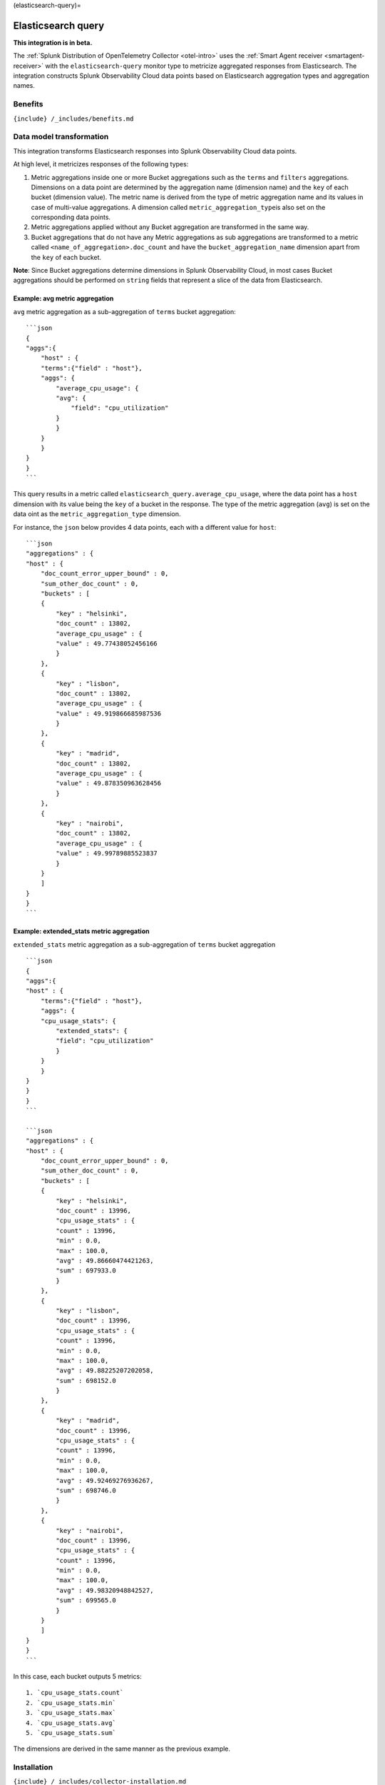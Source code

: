 (elasticsearch-query)=

Elasticsearch query
===================

.. raw:: html

   <meta name="Description" content="Use this Splunk Observability Cloud integration for the ElasticSearch Query monitor. See benefits, install, configuration, and metrics">

**This integration is in beta.**

The
:ref:`Splunk Distribution of OpenTelemetry Collector <otel-intro>`
uses the :ref:`Smart Agent receiver <smartagent-receiver>` with the
``elasticsearch-query`` monitor type to metricize aggregated responses
from Elasticsearch. The integration constructs Splunk Observability
Cloud data points based on Elasticsearch aggregation types and
aggregation names.

Benefits
--------

``{include} /_includes/benefits.md``

Data model transformation
-------------------------

This integration transforms Elasticsearch responses into Splunk
Observability Cloud data points.

At high level, it metricizes responses of the following types:

1. Metric aggregations inside one or more Bucket aggregations such as
   the ``terms`` and ``filters`` aggregations. Dimensions on a data
   point are determined by the aggregation name (dimension name) and the
   ``key`` of each bucket (dimension value). The metric name is derived
   from the type of metric aggregation name and its values in case of
   multi-value aggregations. A dimension called
   ``metric_aggregation_type``\ is also set on the corresponding data
   points.

2. Metric aggregations applied without any Bucket aggregation are
   transformed in the same way.

3. Bucket aggregations that do not have any Metric aggregations as sub
   aggregations are transformed to a metric called
   ``<name_of_aggregation>.doc_count`` and have the
   ``bucket_aggregation_name`` dimension apart from the ``key`` of each
   bucket.

**Note**: Since Bucket aggregations determine dimensions in Splunk
Observability Cloud, in most cases Bucket aggregations should be
performed on ``string`` fields that represent a slice of the data from
Elasticsearch.

Example: avg metric aggregation
~~~~~~~~~~~~~~~~~~~~~~~~~~~~~~~

``avg`` metric aggregation as a sub-aggregation of ``terms`` bucket
aggregation:

::

   ```json
   {
   "aggs":{
       "host" : {
       "terms":{"field" : "host"},
       "aggs": {
           "average_cpu_usage": {
           "avg": {
               "field": "cpu_utilization"
           }
           }
       }
       }
   }
   }
   ```

This query results in a metric called
``elasticsearch_query.average_cpu_usage``, where the data point has a
``host`` dimension with its value being the ``key`` of a bucket in the
response. The type of the metric aggregation (``avg``) is set on the
data oint as the ``metric_aggregation_type`` dimension.

For instance, the ``json`` below provides 4 data points, each with a
different value for ``host``:

::

   ```json
   "aggregations" : {
   "host" : {
       "doc_count_error_upper_bound" : 0,
       "sum_other_doc_count" : 0,
       "buckets" : [
       {
           "key" : "helsinki",
           "doc_count" : 13802,
           "average_cpu_usage" : {
           "value" : 49.77438052456166
           }
       },
       {
           "key" : "lisbon",
           "doc_count" : 13802,
           "average_cpu_usage" : {
           "value" : 49.919866685987536
           }
       },
       {
           "key" : "madrid",
           "doc_count" : 13802,
           "average_cpu_usage" : {
           "value" : 49.878350963628456
           }
       },
       {
           "key" : "nairobi",
           "doc_count" : 13802,
           "average_cpu_usage" : {
           "value" : 49.99789885523837
           }
       }
       ]
   }
   }
   ```

Example: extended_stats metric aggregation
~~~~~~~~~~~~~~~~~~~~~~~~~~~~~~~~~~~~~~~~~~

``extended_stats`` metric aggregation as a sub-aggregation of ``terms``
bucket aggregation

::

   ```json
   {
   "aggs":{
   "host" : {
       "terms":{"field" : "host"},
       "aggs": {
       "cpu_usage_stats": {
           "extended_stats": {
           "field": "cpu_utilization"
           }
       }
       }
   }
   }
   }
   ```

   ```json
   "aggregations" : {
   "host" : {
       "doc_count_error_upper_bound" : 0,
       "sum_other_doc_count" : 0,
       "buckets" : [
       {
           "key" : "helsinki",
           "doc_count" : 13996,
           "cpu_usage_stats" : {
           "count" : 13996,
           "min" : 0.0,
           "max" : 100.0,
           "avg" : 49.86660474421263,
           "sum" : 697933.0
           }
       },
       {
           "key" : "lisbon",
           "doc_count" : 13996,
           "cpu_usage_stats" : {
           "count" : 13996,
           "min" : 0.0,
           "max" : 100.0,
           "avg" : 49.88225207202058,
           "sum" : 698152.0
           }
       },
       {
           "key" : "madrid",
           "doc_count" : 13996,
           "cpu_usage_stats" : {
           "count" : 13996,
           "min" : 0.0,
           "max" : 100.0,
           "avg" : 49.92469276936267,
           "sum" : 698746.0
           }
       },
       {
           "key" : "nairobi",
           "doc_count" : 13996,
           "cpu_usage_stats" : {
           "count" : 13996,
           "min" : 0.0,
           "max" : 100.0,
           "avg" : 49.98320948842527,
           "sum" : 699565.0
           }
       }
       ]
   }
   }
   ```

In this case, each bucket outputs 5 metrics:

::

   1. `cpu_usage_stats.count`
   2. `cpu_usage_stats.min`
   3. `cpu_usage_stats.max`
   4. `cpu_usage_stats.avg`
   5. `cpu_usage_stats.sum`

The dimensions are derived in the same manner as the previous example.

Installation
------------

``{include} /_includes/collector-installation.md``

Configuration
-------------

``{include} /_includes/configuration.md``

Example
~~~~~~~

To activate this integration, add the following to your Collector
configuration:

::

   receivers:
     smartagent/elasticsearch-query: 
       type: elasticsearch-query
       ... # Additional config

Next, add the monitor to the ``service.pipelines.metrics.receivers``
section of your configuration file:

::

   service:
     pipelines:
       metrics:
         receivers: [smartagent/elasticsearch-query]

Condiguration options
~~~~~~~~~~~~~~~~~~~~~

See the configuration example in GitHub for specific use cases that show
how the Splunk Distribution of OpenTelemetry Collector can integrate and
complement existing environments.

For Kubernetes, see the kubernetes.yaml in GitHub for the Agent and
Gateway YAML files.

For Prometheus, see Prometheus Federation Endpoint Example in GitHub for
an example of how the OTel Collector works with Splunk Enterprise and an
existing Prometheus deployment.

Configuration settings
~~~~~~~~~~~~~~~~~~~~~~

The following table shows the configuration options for this
integration:

.. list-table::
   :widths: 18 18 18 18
   :header-rows: 1

   - 

      - Option
      - Required
      - Type
      - Description
   - 

      - ``httpTimeout``
      - no
      - ``int64``
      - HTTP timeout duration for both read and writes. This should be a
         duration string that is accepted by
         https://golang.org/pkg/time/#ParseDuration (**default:**
         ``10s``)
   - 

      - ``username``
      - no
      - ``string``
      - Basic Auth username to use on each request, if any.
   - 

      - ``password``
      - no
      - ``string``
      - Basic Auth password to use on each request, if any.
   - 

      - ``useHTTPS``
      - no
      - ``bool``
      - If true, the agent will connect to the server using HTTPS
         instead of plain HTTP. (**default:** ``false``)
   - 

      - ``httpHeaders``
      - no
      - ``map of strings``
      - A map of HTTP header names to values. Comma separated multiple
         values for the same message-header is supported.
   - 

      - ``skipVerify``
      - no
      - ``bool``
      - If useHTTPS is true and this option is also true, the exporter
         TLS cert will not be verified. (**default:** ``false``)
   - 

      - ``caCertPath``
      - no
      - ``string``
      - Path to the CA cert that has signed the TLS cert, unnecessary if
         ``skipVerify`` is set to false.
   - 

      - ``clientCertPath``
      - no
      - ``string``
      - Path to the client TLS cert to use for TLS required connections
   - 

      - ``clientKeyPath``
      - no
      - ``string``
      - Path to the client TLS key to use for TLS required connections
   - 

      - ``host``
      - **yes**
      - ``string``
      - 
   - 

      - ``port``
      - **yes**
      - ``string``
      - 
   - 

      - ``index``
      - no
      - ``string``
      - Index that’s being queried. If none is provided, given query
         will be applied across all indexes. To apply the search query
         to multiple indices, provide a comma separated list of indices
         (**default:** ``_all``)
   - 

      - ``elasticsearchRequest``
      - **yes**
      - ``string``
      - Takes in an Elasticsearch request body search request. See the
         Elasticsearch documentation at
         https://www.elastic.co/guide/en/elasticsearch/reference/current/search-request-body.html
         for details.

Metrics
-------

The Splunk Distribution of OpenTelemetry Collector does not do any
built-in filtering of metrics for this receiver.

Troubleshooting
---------------

``{include} /_includes/troubleshooting.md``
